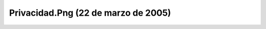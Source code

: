 

Privacidad.Png (22 de marzo de 2005)
====================================
.. image:: ../../privacidad.png
    :align: center

